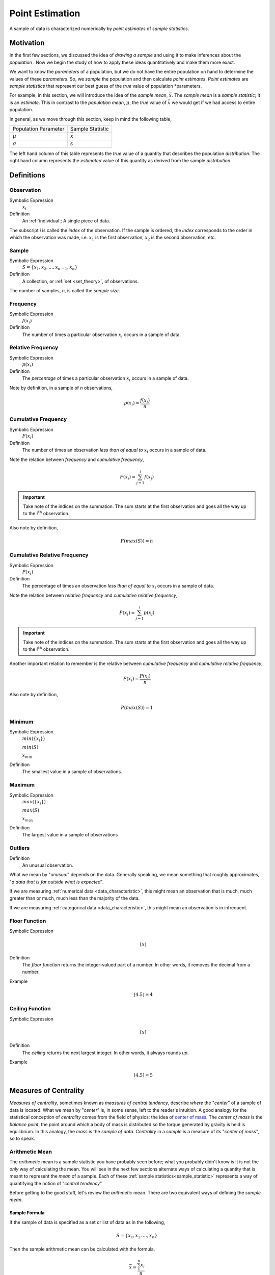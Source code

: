 .. _point_estimation:

================
Point Estimation
================

A sample of data is characterized numerically by *point estimates* of *sample statistics*.

Motivation
==========

In the first few sections, we discussed the idea of *drawing a sample* and using it to make inferences about the *population* . Now we begin the study of how to apply these ideas quantitatively and make them more exact.

We want to know the *parameters* of a population, but we do not have the entire population on hand to determine the values of these *parameters*. So, we *sample* the population and then calculate *point estimates*. *Point estimates* are *sample statistics* that represent our best guess of the *true* value of population *parameters.

For example, in this section, we will introduce the idea of the *sample mean*, :math:`\bar{x}`. The *sample mean* is a *sample statistic*; It is an *estimate*. This in contrast to the *population mean*, :math:`\mu`, the *true* value of :math:`\bar{x}` we would get if we had access to entire population.

In general, as we move through this section, keep in mind the following table,

+----------------------+------------------+
| Population Parameter | Sample Statistic |
+----------------------+------------------+
| :math:`\mu`          | :math:`\bar{x}`  |
+----------------------+------------------+
| :math:`\sigma`       | :math:`s`        |
+----------------------+------------------+

The left hand column of this table represents the *true* value of a quantity that describes the population *distribution*. The right hand column represents the *estimated* value of this quantity as derived from the sample *distribution*.

Definitions
===========

.. _observation:

Observation
-----------

Symbolic Expression
    :math:`x_i`

Definition
    An :ref:`individual`; A single piece of data. 
    
The subscript *i* is called the *index* of the observation. If the sample is ordered, the *index* corresponds to the order in which the observation was made, i.e. :math:`x_1` is the first observation, :math:`x_2` is the second observation, etc. 

.. _sample:

Sample
------

Symbolic Expression 
    :math:`S = \{ x_1, x_2, ..., x_{n-1}, x_n \}`

Definition 
    A collection, or :ref:`set <set_theory>`, of observations. 
    
The number of samples, *n*, is called the *sample size*.

.. _frequency:

Frequency
---------

Symbolic Expression
    :math:`f(x_i)`

Definition
    The number of times a particular observation :math:`x_i` occurs in a sample of data.

.. _relative_frequency:

Relative Frequency
------------------

Symbolic Expression
    :math:`p(x_i)`

Definition
    The *percentage* of times a particular observation :math:`x_i` occurs in a sample of data.

Note by definition, in a sample of *n* observations,

.. math::

    p(x_i) = \frac{f(x_i)}{n}

.. _cumulative_frequency:

Cumulative Frequency 
--------------------

Symbolic Expression 
    :math:`F(x_i)`

Definition
    The number of times an observation *less than of equal to* :math:`x_i` occurs in a sample of data.

Note the relation between *frequency* and *cumulative frequency*,

.. math::

    F(x_i) = \sum^{i}_{j = 1} f(x_j)

.. important:: 

    Take note of the indices on the summation. The sum starts at the first observation and goes all the way up to the :math:`i^{\text{th}}` observation.

Also note by definition,

.. math::

    F( max(S) ) = n

.. _cumulative_relative_frequency:

Cumulative Relative Frequency 
-----------------------------

Symbolic Expression 
    :math:`P(x_i)`

Definition
    The percentage of times an observation *less than of equal to* :math:`x_i` occurs in a sample of data.

Note the relation between *relative frequency* and *cumulative relative frequency*,

.. math::

    P(x_i) = \sum^{i}_{j = 1} p(x_j)

.. important:: 

    Take note of the indices on the summation. The sum starts at the first observation and goes all the way up to the :math:`i^{\text{th}}` observation.

Another important relation to remember is the relative between *cumulative frequency* and *cumulative relative frequency*,

.. math:: 
    
    F(x_i) = \frac{P(x_i)}{n}

Also note by definition,

.. math::

    P( max(S) ) = 1

.. _minimum:

Minimum
-------

Symbolic Expression 
    :math:`min(\{ x_i \})`

    :math:`min(S)`
    
    :math:`x_{min}`

Definition
    The smallest value in a sample of observations.

.. _maximum:

Maximum
-------

Symbolic Expression 
    :math:`max(\{ x_i \})`

    :math:`max(S)`

    :math:`x_{max}`

Definition
    The largest value in a sample of observations

.. _outliers:

Outliers
--------

Definition
    An unusual observation.

What we mean by "*unusual*" depends on the data. Generally speaking, we mean something that roughly approximates, "*a data that is far outside what is expected*".

If we are measuring :ref:`numerical data <data_characteristic>`, this might mean an observation that is much, much greater than or much, much less than the majority of the data. 

If we are measuring :ref:`categorical data <data_characteristic>`, this might mean an observation is in infrequent.

.. _floor_function:

Floor Function 
--------------

Symbolic Expression
    .. math::

        \lfloor x \rfloor

Definition
    The *floor function* returns the integer-valued part of a number. In other words, it removes the decimal from a number.


Example
    .. math::

        \lfloor 4.5 \rfloor = 4

.. _ceiling_function:

Ceiling Function
----------------

Symbolic Expression 
    .. math::

        \lceil x \rceil 

Definition 
    The *ceiling* returns the next largest integer. In other words, it always rounds *up*.


Example 
    .. math::

        \lceil 4.5 \rceil = 5

.. _measures_of_centrality:

Measures of Centrality 
======================

*Measures of centrality*, sometimes known as *measures of central tendency*, describe *where* the "*center*" of a sample of data is located. What we mean by "*center*" is, in some sense, left to the reader's intuition. A good analogy for the statistical conception of *centrality* comes from the field of physics: the idea of `center of mass <https://en.wikipedia.org/wiki/Center_of_mass>`_. The *center of mass* is the *balance point*, the point around which a body of mass is distributed so the torque generated by gravity is held is equilibrium. In this analogy, the *mass* is the *sample of data*. *Centrality* in a *sample* is a measure of its "*center of mass*", so to speak.  

.. _arithmetic_mean:

Arithmetic Mean
---------------

The *arithmetic* mean is a sample statistic you have probably seen before; what you probably didn't know is it is not the *only* way of calculating the mean. You will see in the next few sections alternate ways of calculating a quantity that is meant to represent the *mean* of a sample. Each of these :ref:`sample statistics<sample_statistic>` represents a way of quantifying the notion of "*central tendency*"

Before getting to the good stuff, let's review the *arithmetic* mean. There are two equivalent ways of defining the *sample mean*. 

.. _sample_mean_formula:

Sample Formula
**************

If the sample of data is specified as a set or list of data as in the following, 

.. math:: 
    S = \{ x_1, x_2, ... , x_n \}

Then the sample arithmetic mean can be calculated with the formula,

.. math::
    \bar{x} = \frac{\sum_{1}^n x_i}{n}

This is known as the *sample mean formula* for the arithmetic mean.

Example
    Suppose you survey 10 people and ask them how many of the 11 full-length, major motion picture *Star Wars* movies they have seen. Suppose the sample **S** of their responses is given below,

    .. math::
        S = \{ 6, 7, 9, 0, 1, 0, 3, 6, 3, 9 \}

    Find the average number of *Star Wars* movies seen by this sample of people.

Applying the *sample mean formula*,
    
.. math::

    \bar{x} = \frac{6 + 7 + 9 + 0 + 1 + 0 + 3 + 6 + 3 + 9}{10} = 3.5 movies

.. note::
    
    Notice in this example the *sample mean* does **not** correspond to an observable value in the sample. 
    
    The *sample mean* is not even a *possible value* of an individual observation in this sample (unless we allow for people who stopped watching half-way through one of the movies).

Interlude
*********

Suppose in a sample of data **S**, some of the observations have identical values, such as in the following dataset that represents the age in years of an A.P Statistics student,

    S = \{ 16, 16, 17, 18, 16, 17, 17, 17 \}

Before moving on to calculate the sample mean, let us represent this sample **S** in an equivalent way using a table,

+--------------+----------------+
|  :math:`x_i` | :math:`f(x_i)` |
+--------------+----------------+
|      16      |       3        |
+--------------+----------------+
|      17      |       4        |
+--------------+----------------+
|      18      |       1        |
+--------------+----------------+

This way of representing a sample of data, where the first column stands for the value of the observation and the second column that stands for the frequency of that observation, is known as a :ref:`frequency_distributions`. 

(We will study *frequency distributions* in more detail in the :ref:`next section <graphical_representations_of_data>`.)

Let us move on to the task at hand: calculating the sample mean. In this case, the formula for the arithmetic mean gives,

.. math:: 
    \bar{x} = \frac{16 + 16 + 17 + 18 + 16 + 17 + 17 + 17}{8}

If we collect all the terms in the numerator that are *like*, we may rewrite this as,

.. math::
    \bar{x} = \frac{3 \cdot 16 + 4 \cdot 17 + 1 \cdot 18}{8}

Notice the first factor of each term in the numerator is simply frequency of that observation in the *frequency distribution* table, whereas the second factor is the actual value of the observation. In other words, each term of the numerator is of the form,

.. math::
    x_i \cdot f(x_i)

This recognization leads the following formula that comes in handy when sample distributions are given in terms of :ref:`frequency distributions <frequency_distributions>`

.. _sample_mean_frequency_formula:

Frequency Formula
*****************

If the sample of data is specified as a frequency distribution as in the following,

+-------------+-------------------+
|     x       |      f(x)         |
+=============+===================+
|  x :sub:`0` |   f( x :sub:`0`)  |
+-------------+-------------------+
|  x :sub:`1` |   f( x :sub:`1`)  |
+-------------+-------------------+
|  ...        |  ...              |
+-------------+-------------------+
|  x :sub:`n` |   f( x :sub:`n`)  |
+-------------+-------------------+

Then the sample arithmetic mean can be calculated with the formula, 

.. math::
    \bar{x}_A = \sum_{i}^n x_i \cdot f(x_i)

Example
    TODO 

+--------------+----------------+
|  :math:`x_i` | :math:`f(x_i)` |
+--------------+----------------+
|      ??      |       ?        |
+--------------+----------------+
|      ??      |       ?        |
+--------------+----------------+
|      ??      |       ?        |
+--------------+----------------+

Weighted Mean
*************

If the sample is broken up into groups, then the mean of the overall sample can be computed by weighting the mean of each group by the proportion of the overall sample it represents.

Example
    The following datasets represent the heights (in feet) of male and female students in a statistics class,

    .. math::

        S_{\text{male}} = \{ 5.8 \text{ ft}, 5.7 \text{ ft}, 5.9 \text{ ft}, 6.1 \text{ ft}, 5.6 \text{ ft}\}

    .. math:: 

        S_{\text{female}} = \{ 5.9 \text{ ft}, 5.6 \text{ ft}, 5.4 \text{ ft}, 5.5 \text{ ft}, 5.6 \text{ ft} \} 

    Find the average height of all students in this class.

The sample is broken into 2 groups here, whereas the question is asking for the mean of the entire sample. We *could* merge the two samples into one giant sample,

.. math:: 

        S = \{ 5.8 \text{ ft}, 5.7 \text{ ft}, 5.9 \text{ ft}, 5.9 \text{ ft}, 5.6 \text{ ft}, 5.5 \text{ ft}, 5.9 \text{ ft}, 5.6 \text{ ft}, 5.4 \text{ ft}, 5.5 \text{ ft}, 5.6 \text{ ft}, 5.7 \text{ ft} \} 

And then calculate the sample mean directly, but there is an alternate approach here that is easier. We can first find the mean of each group,

.. math:: 

    \bar{x_{\text{male}}} = \frac{ 5.8 \text{ ft} + 5.7 \text{ ft} + 5.9 \text{ ft} + 6.1 \text{ ft} + 5.6 \text{ ft}}{5} = 5.82 \text{ ft}

.. math:: 

    \bar{x_{\text{female}}} = \frac{ 5.9 \text{ ft} + 5.6 \text{ ft} + 5.4 \text{ ft} + 5.5 \text{ ft}}{5} = 5.6 \text{ ft}

Then we find the *weight* :math:`w_j` of the male and female groups. The weight is simply the ratio of samples in a group to the total number of samples,

.. math:: 
    w_j = \frac{n(\{ x_j \})}{n}

.. note:: 

    We are using :ref:`set theoretic <set_theory>` notation here that we have not yet introduced formally. Nevertheless, the meaning of this equation should be intuitive. It represents the fraction of the sample that belongs to the given group.

The number of males in this sample is 5 and the number of females in this sample is 4. Thus,

.. math:: 

    w_{\text{male}} = \frac{5}{9}


.. math:: 
    
    w_{\text{female}} = \frac{4}{9}

Then, the overall mean of the sample can be calculated by *weighting* each mean of the sample groups,

.. math:: 

    \bar{x} = w_{\text{male}} \cdot \bar{x_{\text{male}}} + w_{\text{female}} \cdot \bar{x_{\text{female}}}

.. math:: 

    \implies = \frac{5}{9} \cdot 5.82 \text{ ft} + \frac{4}{9} \cdot 5.6 \text{ ft} \approx 5.72 \text{ ft}

Note, this agrees with first method we discussed in this section, namely calculating the mean directly from a merged sample,

.. math:: 

    \bar{x} = \frac{5.8 \text{ ft} + 5.7 \text{ ft} + 5.9 \text{ ft} + 6.1 \text{ ft} + 5.6 \text{ ft} + 5.9 \text{ ft} + 5.6 \text{ ft} + 5.4 \text{ ft} + 5.5 \text{ ft}}{9}

.. math:: 

    \implies \approx 5.72 \text{ ft}

Formula
*******

If a sample of data **S** has been broken up into *m* groups, then 

.. math:: 

    \bar{x} = \sum_{j}^m \bar{x_j} \cdot w_j

Where 

.. math:: 

    w_j = \frac{n(\{ x_j \})}{n}

Example
    TODO 

.. _geometric_mean:

Geometric Mean
--------------

The *geometric mean* is an alternate way of defining the *mean* of a sample data. 

The *geometric mean* is defined as,

.. math::
    \bar{x}_G = (x_1 \cdot x_2 \cdot ... \cdot x_{n-1} \cdot x_n )^(1/n)

TODO 

.. _geometric_vs_arithmetic_mean:

Geometric vs. Arithmetic Mean
*****************************

TODO

The Moral of the Story
**********************

There are other variants of the *mean* that sometimes appear in the literature. For example, when dealing with certain types of data, the `harmonic mean <https://en.wikipedia.org/wiki/Harmonic_mean>`_ is often the most appropriate measure for *central tendency*. 

We talk about these other variants only to make you aware of them. In this class, we will exclusively be dealing with the *arithmetic mean*.

Nevertheless, before moving on, there is an important point to make: *central tendency* is not an absolute measure of a sample; its value depends on the *way* we calculate it. 

This feature of statistics may be surprising. The amount of choice we have in *how* we go about measuing the population from a sample of data may seem as if it should not lead to a rigorous and well defined branch of mathematics.

It is true the choice we make between using the geometric mean and the arithmetic mean is to some extent arbitrary; there is not a particularly good reason for preferring one over the other, besides convention (and certain other properties that make calculations easier, as we shall see in later chapters). It is not important which one we choose; it is only important *that* we choose one and stick with it.

One of the key idea of statistics is, not that we should *rid* ourselves of assumptions and biases (an impossible task), but that we should be *aware* of our assumptions and biases. Otherwise, without awareness, those assumptions and biases may show up and influence the data.

Categorical Measures
--------------------

The :ref:`arithmetic_mean` and the :ref:`geometric_mean` only apply if the data being measured is :ref:`quantitative data <data_characteristic>`. If, however, the data being measured is categorical is nature, we do not have these tools available to us. Instead, we use the next two measures of central tendency to get a picture of the distribution shape.

.. _mode:

Mode
****

Definition
    The *mode* is the most frequent of observation in a sample of data.

TODO 

Sample Proportion
*****************

Definition
    .. math::

        \hat{p} = \frac{f(x_i)}{n}

The sample proportion is the ratio of the number of individuals in the sample that share a certain property to the total number of individuals in the sample. In other words, it is the frequency of an observation divided by the the number of observations.

.. _measures_of_location:

Measures of Location
====================

.. important:: 

    Your book does not do a good job of covering this topic. 

In the :ref:`measures_of_centrality`, we drew the analogy between mass and a sample. Specifically, we proposed the following relation,

    Center of mass is to matter as measures of centrality are to a sample of data.

Extending the analogy, the center of mass is not enough to specify the *distribution of mass* in a body. We also need information about the volume (e.g. :math:`cm^3`) enclosed by the body and the density of the matter (e.g. :math:`\frac{gm}{cm^3}`) it contains.

Likewise, *measures of centrality* do not tell us the whole story about a sample. We need additional information in order to get a clearer picture of the distribution of data. *Measures of location* are a type of sample statistics that provide this information.

Order Statistics
----------------

An *order* statistic gives you information about the *ordinality* of a sample. The term "*ordinality*" refers to the *structural* or *sequential* nature of a sample. 

To see what is meant by the term *ordinality*, suppose you have a sample of :ref:`quantiative data <data_characteristic>` :math:`\{ x_i \}`,

.. math:: 

    S = \{ x_1, x_2, ..., x_i, ... , x_n \}

The *m* :sup:`th` order statistic, :math:`x_(m)` is the *m* :sup:`th` observation in the ordered sample :math:`S_{(o)}`,

.. math:: 

    S_{(o)} = \{ x_{(1)}, x_{(2)}, ... x_{(m)}, ..., x_{(n)} \}

After the data set is sorted, the new index (subscript) ``(m)`` attached to the observation is called the *order* of the observation. 

Example
    Suppose you measure the lifetime of a sample of batteries in years. You obtain the following result,

    .. math::

        S = \{ 5.1 \text{ years }, 3.2 \text{ years }, 6.7 \text{ years }, 1.4 \text{ years } \}


Then the ordered sample :math:`S_(o)` is given

.. math:: 

    S_{(o)} = \{ 1.4 \text{ years }, 3.3 \text{ years }, 5.1 \text{ years }, 6.7 \text{ years } \}

The 1 :sup:`st` *order statistic* :math:`x_{(1)}` is *1.4 years*, the 2 :sup:`nd` *order statistic* :math:`x_{(2)}` is *3.3 years*, the 3 :sup:`rd` *order statistic* :math:`x_{(3)}` is *5.1 years* and the 4 :sup:`th` *order statistic* :math:`x_{(4)}` is *6.7 years*. Another way of saying this would be the *order* of *1.4 years* is 1, the *order* of *3.3 years* is 2, the *order* of *5.1 years* is 3 and the *order* of *6 years* is 4. 

*Order statistics* are important because they allows us to define more complex statistics in a precise manner. 

.. _range:

Range
*****
*****

The range is a measure of the *total variation* of a sample of data.

Definition
    The *range* of a sample of data :math:`\{ x_1, x_2, ..., x_n \}` is the difference between its last order statistic, :math:`x_(n),` and its first order statistic, :math:`x_(1)` 

    .. math::

        \text{Range}(\{ x_i \}) = x_{(n)} - x_{(1)}

.. _percentile:

Percentile
**********
**********

Motivation
**********

The :math:`(p \cdot 100 \%)^{\text{th}}` *percentile* roughly means the observation in a sample with :math:`(p \cdot 100 \%)` percent of the distribution below its value. 

.. note:: 

    *p* is a fraction, i.e. :math:`0<= p <=1`.

You have probably encountered the concept of *percentiles* at some point in other classes and have developed an idea of what they represent. Teachers often express quiz and test scores in terms of percentiles to give students a sense of how they are doing relative to the rest of the class. 

The meaning of a percentile should be intuitive and straight-forward; it is a measure of *how much* of a distribution lies below a given observation. The preliminary definition of a *percentile* conforms to this intuition,

Preliminary Definition 
    If a sample of data has been ordered from lowest value to highest value, then the :math:`(p \cdot 100 \%)^{\text{th}}`:sup:`th` percentile of the sample is the observation such that :math:`(p \cdot 100 \%)` percent of the sample is less than or equal that value.

From this definition, it should be clear *percentiles* only have meaning with respect to :ref:`quantitative data <data_characteristic>`. To *order* a sample of data :math:`\{ x_i \}`, the relation :math:`x_{i-1} < x_i` must have meaning. 

*Order statistics* give us a way to precisely define a percentile. *Order statistics* divide the interval on which the sample is measured into :math:`n+1` intervals, pictured below,

.. image:: ../../assets/imgs/statistics/order_statistics.jpg
    :align: center

Note all of the intervals are *below* the order statistic except the last one, which is *above* its order statistic. Hence :math:`n+1`.

The number of such intervals below a given order statistic is *equal to* to the *order* of that observation. In other words, the fraction of intervals below the *m* :sup:`th` order statistic is given by,

.. math:: 

    p = \frac{m}{n+1}

*p* represents the percent of the intervals below the *m* :sup:`th` order statistic. The *order m* of the observation which corresponds to the :math:`(p \cdot 100 \%)^{\text{th}}` percentile can be found by solving for *m*,

Formula
    .. math::

        m = p \cdot (n+1)

We denote the order statistic :math:`x_(m)` which satisfies this formula as the :math:`\pi_p` percentile,

.. math:: 

    \pi_p = x_{(m)}

Example
    Suppose you were conducting a study to determine how many minutes late or early the average city bus arrived versus its scheduled time. You obtained the following data set, measured in minutes, 

    .. math::

        S = \{ 6.5 \text{ min }, -2.5 \text{ min }, 4.3 \text{ min }, 0.5 \text{ min }, 7.0 \text{ min }, -1.0 \text{ min }, 5.0 \text{ min }, 3.0 \text{ min }, -1.5 \text{ mi n} \}

    Find the following percentiles: 20 :sup:`th` and 50 :sup:`th`

Note in this sample we have :math:`n = 9` total samples.

Before we move onto solving the problem, consider a scatter plot of these observations against their observation order,

.. plot:: assets/plots/examples/03_ex01_unordered.py

To find the percentiles, we need to find the *order statistics*, i.e. we need to *order* the sample from lowest to highest,

.. math:: 

    S_{(o)}= \{ -2.5 \text{min}, -1.5 \text{min}, -1.0 \text{min}, 0.5 \text{min}, 3.0 \text{min}, 4.3 \text{min}, 5.0 \text{min}, 6.5 \text{min}, 7.0 \text{min} \}

Once ordered, we can plot the observations against their *rank order*,

.. plot:: assets/plots/examples/03_ex02_ordered.py
    
The previous two graphs should make clear the meaning of *order statistics*. To find the 20 :sup:`th` percentile, :math:`pi_{.20}`, we find the *order* in which it occurs in the sample,

.. math:: 

    m = 0.20 \cdot (9 + 1) = 2

This tells us the 20 :sup:`th` percentile is the second order statistic, or in this case ``-1.5`` minutes, i.e.,

.. math:: 

    \pi_{.20} = x_(2) = -1.5 \text{min}

Similarly, to find the 50 :sup:`th` percentile, we find the *order* in which it occurs in the sample,

.. math:: 
    
    m = 0.5 \cdot (9 + 1) = 5 

Which corresponds to the fifth order statistic, or in this case, ``3.0`` minutes,

.. math:: 

    \pi_p = x_(5) = 3.0 \text{min}

Interpolation
*************

The previous example was contrived so the *order* of the sample percentile worked out to be a whole number, i.e. in both cases the formula :math:`m = (n+1) \cdot p` gave us an integer value. What happens things are not so simple?

Example
    Consider the same experiment of measuring bus waiting times, with the same sample data,

    .. math::

        S_(o)= \{ -2.5 \text{min}, -1.5 \text{min}, -1.0 \text{min}, 0.5 \text{min}, 3.0 \text{min}, 4.3 \text{min}, 5.0 \text{min}, 6.5 \text{min}, 7.0 \text{min} \}

    Find the following percentiles: 25 :sup:`th` percentile. 

When we try to apply the formula to determine the order statistic which corresponds to this percentile, we get,

.. math:: 

    m = 0.25 \cdot (9 + 1) = 2.5

There is no observation which corresponds to a fractional order. To estimate the percentile in this case, we use *linear interpolation*, using the *order* of the observation as the *x* variable and the value of the observation as the *y* variable. 


To do this, we take the order statistics on each side of :math:`m = 2.5`, in this case :math:`x_(2)` and :math:`x_(3)`, and find the slope of the line that connects them,

.. math:: 

    \text{slope} = \frac{x_{(3)} - x_{(2)}}{3-2} = x_{(3)} - x_{(2)}

Then we find the point on this line that corresponds to :math:`(2.5, x_(2.5))` (using the point-slope formula with the point :math:`(3, x_{(3)}` as the sample point!), which will serve as the estimate of the 25 :sup:`th` percentile,

.. math::

    \text{slope} = \frac{x_{(3)} - x_{(2.5)}}{3 - 2.5} = x_{(3)} - x_{(2)}

Sovling this for :math:`x_{(2.5)}`, we obtain,

.. math::

    x_{(2.5)} = x_{(3)} - (x_{(3)} - x_{(2)}) \cdot (3 - 2.5) \text{      Equation 1}

Or equivalently (plugging :math:`x_(2)` into the point-slope formula instead of :math:`x_{(3)}`),

.. math:: 

    x_{(2.5)} = x_{(2)} + (x_{(3)} - x_{(2)}) \cdot (2.5 - 2) \text{      Equation 2}

Notice in *Equation 1*, we are subtracting a quantity from the third order statistic, :math:`x_{(3)}`, whereas in *Equation 2* we are adding a quantity to the second order statistic, :math:`x_{(4)}`. In other words, to find the percentile of a sample data where the percentile does not correspond to an actual observation we may either subtract a corective quantity from the next largest observation, or add a corrective quantity to the next smallest observation.

Plugging the values of the *order statistics* :math:`x_{(2)}` and :math:`x_{(3)}` in either equation will result in the answer. 

Applying *Equation 1* to the example, we calculate the *25* :sup:`th` percentile,

.. math:: 

    x_{(2.5)} = -1.0 - (-1.0 - (-1.5)) \cdot (3 - 2.5) = -1.0 - 0.25 = -1.25

Applying *Equation 1* to the example, we calculate the *25* :sup:`th` percentile,

.. math:: 

    x_{(2.5)} = -1.5 + (-1.0 - (-1.5)) \cdot (2.5 - 2) = -1.5 + 0.25 = -1.25

In both cases, we arrive at the same answer of a 25 :sup:`th` percentile of ``-1.25`` minutes.     

Before moving onto the next section where we give the general formula for calculating the *sample percentile*, let us note both *Equation 1* and *Equation 2* can be rewritten in terms of the :ref:`floor_function` and the :ref:`ceiling_function`,

.. math::

    x_{(2.5)} = x_{(\lceil 2.5 \rceil)} - (x_{(\lceil 2.5 \rceil)} - x_{(\lfloor 2.5 \rfloor)}) \cdot (\lceil 2.5 \rceil - 2.5) \text{      Equation 1, Redux}

Or equivalently (plugging :math:`x_(2)` into the point-slope formula instead of :math:`x_{(3)}`),

.. math:: 

    x_{(2.5)} = x_{(\lfloor 2.5 \rfloor)} + (x_{(\lceil 2.5 \rceil)} - x_{(\lfloor 2.5 \rfloor)}) \cdot (2.5 - \lfloor 2.5 \rfloor) \text{      Equation 2, Redux}

.. _percentile_formula:

General Formula
***************

We can abstract away the specifies from the previous example to arrive at the general formula for a *sample percentile*. The :math:`(p \cdot 100 \%)^{\text{th}}` percentile :math:`\pi_p` is defined as the order statistic :math:`x_{(m)}`,

.. math:: 

    \pi_p = x_{(m)} = x_{(\lfloor m \rfloor)} + (x_{(\lceil m \rceil )} - x_{(\lfloor m \rfloor)})* (m - \lfloor m \rfloor)

.. note:: 

    In this definition, we have chosen *Equation 1, Redux* from the previous section to express the percentile. We could also define the percentile :math:`\pi_p` using *Equation 2, Redux* from the previous section as,

    .. math::

        \pi_p = x_{(m)} = x_{(\lceil m \rceil)} - (x_{(\lceil m \rceil )} - x_{(\lfloor m \rfloor)})* (\lceil m \lceil - m)

    In other words, we can either correct from *above* the order staistic :math:`x_{(m)}`, or from *below* the order statistic :math:`x_{(m)}`, as detailed in the previous. Either way will give the same answer.

.. math:: 

    m = p \cdot (n+1)

.. note:: 

    This formula, while conceptually more difficult than the procedure offered by the book, is more versatile. This formula will work no matter if the sample contains an even number of data points or an odd number of data points; It will work if the order *m* is a whole number or if the order *m* is a fraction. It can be applied to *every quantitative* sample of data.


.. _special_percentiles:

Special Percentiles
*******************

The table below lists the names that have been given to special percentiles.

+---------------+-------------------------------------+
| Percentile    | Name                                |
+===============+=====================================+
| 10 :sup:`th`  | First Decile                        |
+---------------+-------------------------------------+
| 20 :sup:`th`  | Second Decile                       |
+---------------+-------------------------------------+
| 25 :sup:`th`  | First Quartile                      |
+---------------+-------------------------------------+
| 30 :sup:`th`  | Third Decile                        |
+---------------+-------------------------------------+
| 40 :sup:`th`  | Fourth Decile                       |
+---------------+-------------------------------------+
| 50 :sup:`th`  | Median/Second Quartile/Fifth Decile |
+---------------+-------------------------------------+
| 60 :sup:`th`  | Sixth Decile                        |
+---------------+-------------------------------------+
| 70 :sup:`th`  | Seventh Decile                      |
+---------------+-------------------------------------+
| 75 :sup:`th`  | Third Quartile                      |
+---------------+-------------------------------------+
| 80 :sup:`th`  | Eighth Decile                       |
+---------------+-------------------------------------+
| 90 :sup:`th`  | Ninth Decile                        |
+---------------+-------------------------------------+
| 100 :sup:`th` | Fourth Quartile/ Tenth Decile       |
+---------------+-------------------------------------+

.. _median:

Median
-------

The *median* of a dataset is the observation such that half of the sample is above it and half of the sample is above it. As the table in the previous section indicated, another way of saying this is the *median* is the *50* :sup:`th` percentile. 

First, let's state a quick shortcut formula for the median that you are probably familiar with, although you may not have seen it stated as precisely.

Shortcut
********

Applying the :ref:`percentile_formula` to the special case of the median, i.e. :math:`p = 0.5`, we have *order* of the median as,

.. math:: 

    m = 0.5 \cdot (n+1) = \frac{n+1}{2}

We must consider two cases: if *n* is odd or if *n* is even. Depending on the case, the *order m* of the median will be an integer value or an fractional value. 

Sample is Odd
*************

If *n* is odd, then *n+1* is even (*divisibly be 2*). If *n+1* is even, then *m* is an integer. If *m* is an integer, then :math:`\lfloor m \rfloor = m = \lceil m \rceil`,

The percentile :math:`\pi_{0.50}` is given by,

.. math:: 

    \pi_0.50 = x_{(\lfloor m \rfloor)} + (x_{(\lceil m \rceil )} - x_{(\lfloor m \rfloor)}) \cdot (m - \lfloor m \rfloor)

Applying :math:`\lfloor m \rfloor = m = \lceil m \rceil`,

.. math:: 
    
    \pi_0.50 = x_{(m)} + (x_{(m)} - x_{(m)}) \cdot (m - m)

.. math:: 

    \implies \pi_0.50 = x_{(m)} + 0 = x_{(m)}

Since :math:`m = \frac{n+1}{2}`,

.. math:: 

    \implies \pi_0.50 = x_{(\frac{n+1}{2})}

Recalling the meaning of the term :math:`x_{(\frac{n+1}{2})}`, we see if the number of samples is odd, then *median* is simply the :math:`\frac{n+1}{2}` :sup:`th` ordered observation.

.. topic:: Odd Sample: Median Shortcut

    \pi_0.50 = x_{(\frac{n+1}{2})}

Sample is Even
**************

If *n* is even, then *n+1* is odd (*not divisible by 2*). If *n+1* is odd, then *m* is not an integer. Because *m* is being divided by 2 and it is not an integer, 

.. math:: 
    
    m - \lfloor m \rfloor = 0.5 = \frac{1}{2}

In other words, any fraction with a denominator of 2 is either a whole number or a decimal that ends in *0.5*.

Applying this information to the sample percentile formula,

.. math::

    \pi_0.50 = x_{(\lfloor m \rfloor)} + (x_{(\lceil m \rceil )} - x_{(\lfloor m \rfloor)}) \cdot \frac{1}{2}

Distributing the :math:`\frac{1}{2}`,

.. math:: 

    \pi_0.50 = x_{(\lfloor m \rfloor)} + \frac{x_{(\lceil m \rceil )}}{2} - \frac{x_{(\lfloor m \rfloor)}}{2}

.. math:: 

    \implies \pi_0.50 = \frac{x_{(\lceil m \rceil )}}{2} + \frac{x_{(\lfloor m \rfloor)}}{2}

.. math:: 
    
    \implies \pi_0.50 = \frac{x_{(\lceil m \rceil )} + x_{(\lfloor m \rfloor)}}{2}

Plugging in :math:`m = \frac{n+1}{2}`

.. math:: 
    
    \pi_0.50 = \frac{x_{(\lceil \frac{n+1}{2} \rceil )} + x_{(\lfloor \frac{n+1}{2} \rfloor)}}{2}

.. _skewness:

Identifying Skewness
********************

The median is important for helping identify *skewness* in data. To see why, consider the following example.

Example
    The annual income, measured to the nearest thousand, of a random sample of people is given below, 

    .. math::

        S = \{ \$ 50000, \$ 65000, \$ 45000, \$ 30000, \$ 120000, \$ 200000, \$ 70000, \$ 56000, \$ 55000, \$ 2000000 \}

    Find the sample mean and the sample median. 

It is always a good idea to start problems by looking at some sort :ref:`graphical representation <graphical_representations_of_data>` of the data being treated. If we use a histogram here, we immediately notice an unusual feature of this sample,

.. plot:: assets/plots/examples/03_ex03_skewed.py

One of the observations, the person with an annual income of *$2,000,000*, sits well outside the range of the rest of the observations. This feature of the sample, its *skew**, will manifest in the sample statistics as we move through this example. 

The sample mean is calculated using the :ref:`formula <sample_mean_formula>`,

.. math:: 

    \bar{x} = \frac{ \sum{x_i} }{n} = \$  291000

To find the sample median, we first find the *order* of the 50 :sup:`th` percentile,

.. math:: 

    m = 0.5 \cdot 11 = 5.5

Then we order the sample, 

.. math:: 

    S_{(o)} = \{ \$ 30000, \$ 45000, \$ 50000, \$ 55000, \$ 56000, \$ 65000, \$ 70000, \$ 120000, \$ 200000, , \$ 2000000 \}

Finally, we apply the :ref:`general percentile formula <percentile_formula>`, with :math:`x_{(5)} = \$ 56000` and :math:`x_{(6)} = \$ 65000`,

.. math:: 

    \pi_{0.50} = x_{(5.5)} = x_{(\lfloor 5.5 \rfloor)} + (x_{(\lceil 5.5 \rceil)} - x_{(\lfloor 5.5 \rfloor)}) \cdot (5.5 - \lfloor 5.5 \rfloor)
    
.. math::

    = x_{(5)} + (x_{(6)} - x_{(5)}) \cdot (5.5 - 5 )


.. math::
    
    = \$ 56000 + (\$ 65000 - \$ 50000) \cdot (5.5 - 5) = \$ 60500

Take note, there is a large divergence between the value of the sample mean and the value of median here. The sample mean in this example :math:`\bar{x}` has a value that is larger than every observation in the sample except one, the person with an annual income of *$2,000,000*, whereas the median is closer where the majority of observations lie. 

The observation of *$2,000,000* is an :ref:`outlier`, an unusual observation. This example illustrates when the sample mean is not a *resilient* measure of *centrality*; the presence of a single outlying observation in the sample *skews* the sample mean *towards* the outlying observation. The median, however, preserves its ability to measure *centrality* when the sample contains outliers. 

This idea will allow us to develop a general rule of thumb for identifying the presence of *skew* in samples.   

Rule of Thumb
*************

Consider a symmetrical sample distribution,

.. math:: 
    
    S = \{ 1, 5, 5, 5, 9 \}

As is easily verified in this example, the mean and median agree. A histogram of this situation would look like,

.. plot:: assets/plots/examples/03_ex04_symmetric.py

The median and mean are shown with green and blue lines respectively, but because they overlap exactly in this admittedly contrived example, you only see a single line in the graph.

In general, when dealing with symmetrical distributions, the following result holds, 

.. math:: 

    \bar{x} \approx \pi_{0.50}

A histogram for a symmetrical distribution is given below, with the median and mean again labelled with a green and blue line respectively,

.. plot:: assets/plots/examples/03_ex05_normal.py

In this case, the mean and median do not *exactly* agree. The extent to which the mean and median do **not** agree is a measure of a distribution's departure from *normality*. The less *normal* (*symmetrical*) the distribution comes, the further apart the mean and median will split. Consider an extreme example like the following,

.. plot:: assets/plots/examples/03_ex07_right_skew.py

Most of the distribution is *clustered* to the left of the mean. The presence of the *right hand tail* on this distribution pulls the sample *towards* it. 

Consider the opposite case, where most of the data is clustered to the right of the mean,

.. plot:: assets/plots/examples/03_ex06_left_skew.py

As in the previous case, the presence of a *tails* acts sink towards which the mean is drawn. 

These results are summarized with the following rule of thumb,

.. topic:: Rule of Thumb for Skew

    1. If median is much greater than mean, then the data are skewed to the left. In this case, we say the distribution has a "*left hand tail*".
    2. If the median is much less than the mean, then the data are skewed to right. In this case, we say the distribution has a "*right hand tail*".
   
.. _z_score:

Z Score
-------

*Percentiles* are one way of describing location, but they are not the only way. We can also use *Z-Scores* to talk about the location of data. 

Motivation
**********

TODO 

Formula
*******

Definition
    .. math::
        z = \frac{x_i - \bar{x}}{s}

The *z-score* in this formula would be a *sample statistic*. In other words, it is computed from a limited set of data, rather than an entire population. We may also talk about the *z-score* for an individual in the *population*. Recall, when a sample is drawn, we talk about the point estimates :math:`\bar{x}` and :math:`s`. When the entire population is under consider, these quantities are no longer *statistics*, but the *parameters* :math:`\mu` and :math:`\sigma`.

In the case of an individual selected from an entire population, the *z-score* formula would become,

.. math:: 

    z = \frac{x_i - \mu}{\sigma}

TODO 



.. _measures_of_variation:

Measures of Variation 
=====================

*Measures of variation* characterize the *spread* and *dispersion* of a sample of data.

Motivation
----------

Consider these two samples of data :math:`S_1` and :math:`S_2`,

.. math::

    S_1 = \{ 4, 5, 6 \}

.. math::

    S_2 = \{ 0, 5, 10 \}

If we apply the :ref:`Sample Mean Formula <sample_mean_formula>` to **S_1**, we get,

.. math::

    \bar{x_1} = \frac{4 + 5 + 6}{3} = 5

If we apply the :ref:`Sample Mean Formula <sample_mean_formula>` to **S_1**, we get,

.. math::

    \bar{x_2} = \frac{0 + 5 + 10}{3} = 5

In both cases, we wind up with the same sample mean. If we summarizing these two samples of data to audience and the only information we gave them was the sample mean, they might erroneously conclude the samples were the same.

However, refering to the actual observations that make up either sample, it is clear the samples are **not** the same.

Clearly, we need some other type of :ref:`sample_statistic` to differentiate these two samples of data. 

In other words, the *sample mean* is *not enough* to completely describe a sample of data. In the language of mathematics, we say the sample mean is "*necessary, but not sufficient*" to determine a sample of data.

But what exactly is different about these two samples? If we plot the samples separately on a number line and compare, we can see what is going on more clearly,

(INSERT PICTURE)

Fom the picture, it is obvious that :math:`S_2` is more *spread out* around the mean than :math:`S_1`. To put it another way, :math:`S_1` is more tightly *clustered* around the mean than :math:`S_2`. This *spread* or *clustering* is referred to as *variation*.

The goal of the next few sections is to come up with a way of quantifying and measuring this *variation*.

.. _interquartile_range:

Interquartile Range
-------------------

First up, we have the *interquartile range*.

TODO

Rule of Thumb for Outliers
**************************

(TODO: three times IQR)

.. _absolute_variation:

Absolute Variation
------------------

TODO 

.. _sample_variance:

Variance
--------

Motivation
**********

Let us consider a rather contrived example that is nevertheless instructive. Suppose **S** a sample of data represents 

TODO


.. _standard_deviation:

Standard Deviation
------------------

TODO

Coefficient of Variation
------------------------

.. math:: 
    v = \frac{\bar{x}}{s} \cdot 100

Outliers
========

TODO

Rule of Thumb
-------------

TODO

.. _chebyshevs_theorem:

Chebyshev's Theorem
===================

TODO

Empirical Rule
==============